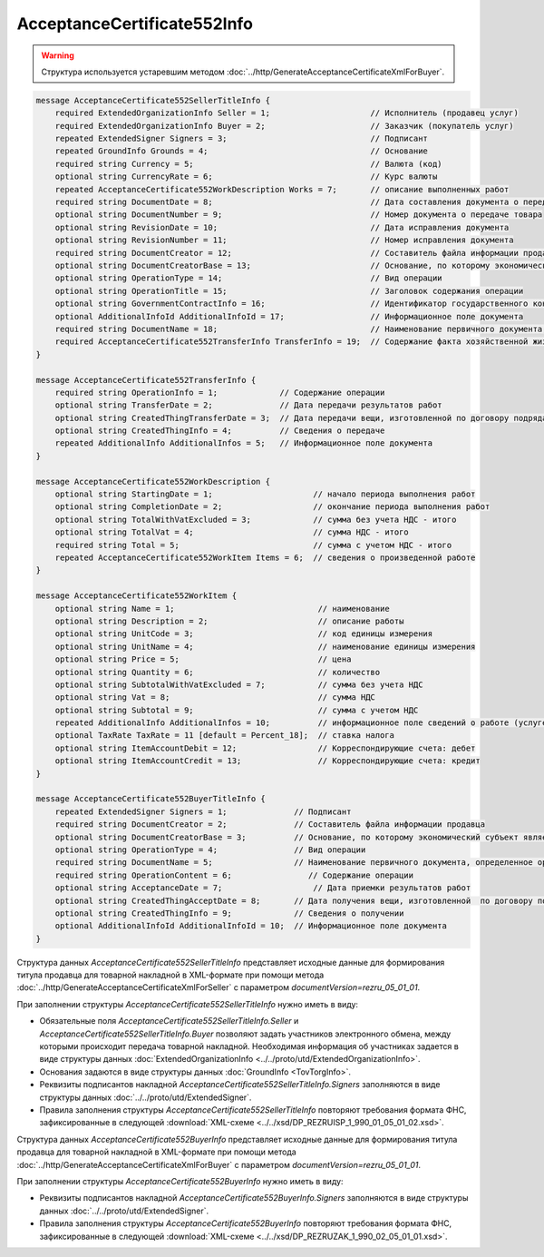 AcceptanceCertificate552Info
============================

.. warning::
	Структура используется устаревшим методом :doc:`../http/GenerateAcceptanceCertificateXmlForBuyer`.

.. code-block:: protobuf

    message AcceptanceCertificate552SellerTitleInfo {
        required ExtendedOrganizationInfo Seller = 1;                     // Исполнитель (продавец услуг)
        required ExtendedOrganizationInfo Buyer = 2;                      // Заказчик (покупатель услуг)
        repeated ExtendedSigner Signers = 3;                              // Подписант
        repeated GroundInfo Grounds = 4;                                  // Основание
        required string Currency = 5;                                     // Валюта (код)
        optional string CurrencyRate = 6;                                 // Курс валюты
        repeated AcceptanceCertificate552WorkDescription Works = 7;       // описание выполненных работ
        required string DocumentDate = 8;                                 // Дата составления документа о передаче товара
        optional string DocumentNumber = 9;                               // Номер документа о передаче товара
        optional string RevisionDate = 10;                                // Дата исправления документа
        optional string RevisionNumber = 11;                              // Номер исправления документа
        required string DocumentCreator = 12;                             // Составитель файла информации продавца
        optional string DocumentCreatorBase = 13;                         // Основание, по которому экономический субъект является составителем файла
        optional string OperationType = 14;                               // Вид операции
        optional string OperationTitle = 15;                              // Заголовок содержания операции
        optional string GovernmentContractInfo = 16;                      // Идентификатор государственного контракта
        optional AdditionalInfoId AdditionalInfoId = 17;                  // Информационное поле документа
        required string DocumentName = 18;                                // Наименование первичного документа, определенное организацией
        required AcceptanceCertificate552TransferInfo TransferInfo = 19;  // Содержание факта хозяйственной жизни - сведения о передаче результатов работ (о предъявлении оказанных услуг)
    }

    message AcceptanceCertificate552TransferInfo {
        required string OperationInfo = 1;             // Содержание операции
        optional string TransferDate = 2;              // Дата передачи результатов работ
        optional string CreatedThingTransferDate = 3;  // Дата передачи вещи, изготовленной по договору подряда
        optional string CreatedThingInfo = 4;          // Сведения о передаче
        repeated AdditionalInfo AdditionalInfos = 5;   // Информационное поле документа
    }

    message AcceptanceCertificate552WorkDescription {
        optional string StartingDate = 1;                     // начало периода выполнения работ
        optional string CompletionDate = 2;                   // окончание периода выполнения работ
        optional string TotalWithVatExcluded = 3;             // сумма без учета НДС - итого
        optional string TotalVat = 4;                         // сумма НДС - итого
        required string Total = 5;                            // сумма с учетом НДС - итого
        repeated AcceptanceCertificate552WorkItem Items = 6;  // сведения о произведенной работе
    }

    message AcceptanceCertificate552WorkItem {
        optional string Name = 1;                              // наименование
        optional string Description = 2;                       // описание работы
        optional string UnitCode = 3;                          // код единицы измерения
        optional string UnitName = 4;                          // наименование единицы измерения
        optional string Price = 5;                             // цена
        optional string Quantity = 6;                          // количество
        optional string SubtotalWithVatExcluded = 7;           // сумма без учета НДС
        optional string Vat = 8;                               // сумма НДС
        optional string Subtotal = 9;                          // сумма с учетом НДС
        repeated AdditionalInfo AdditionalInfos = 10;          // информационное поле сведений о работе (услуге)
        optional TaxRate TaxRate = 11 [default = Percent_18];  // ставка налога
        optional string ItemAccountDebit = 12;                 // Корреспондирующие счета: дебет
        optional string ItemAccountCredit = 13;                // Корреспондирующие счета: кредит
    }

    message AcceptanceCertificate552BuyerTitleInfo {
        repeated ExtendedSigner Signers = 1;              // Подписант
        required string DocumentCreator = 2;              // Составитель файла информации продавца
        optional string DocumentCreatorBase = 3;          // Основание, по которому экономический субъект является составителем файла
        optional string OperationType = 4;                // Вид операции
        required string DocumentName = 5;                 // Наименование первичного документа, определенное организацией
        required string OperationContent = 6;                // Содержание операции
        optional string AcceptanceDate = 7;                   // Дата приемки результатов работ
        optional string CreatedThingAcceptDate = 8;       // Дата получения вещи, изготовленной  по договору подряда
        optional string CreatedThingInfo = 9;             // Сведения о получении
        optional AdditionalInfoId AdditionalInfoId = 10;  // Информационное поле документа
    }

Структура данных *AcceptanceCertificate552SellerTitleInfo* представляет исходные данные для формирования титула продавца для товарной накладной в XML-формате при помощи метода :doc:`../http/GenerateAcceptanceCertificateXmlForSeller` с параметром `documentVersion=rezru_05_01_01`.

При заполнении структуры *AcceptanceCertificate552SellerTitleInfo* нужно иметь в виду:

-  Обязательные поля *AcceptanceCertificate552SellerTitleInfo.Seller* и *AcceptanceCertificate552SellerTitleInfo.Buyer* позволяют задать участников электронного обмена, между которыми происходит передача товарной накладной. Необходимая информация об участниках задается в виде структуры данных :doc:`ExtendedOrganizationInfo <../../proto/utd/ExtendedOrganizationInfo>`.

-  Основания задаются в виде структуры данных :doc:`GroundInfo <TovTorgInfo>`.

-  Реквизиты подписантов накладной *AcceptanceCertificate552SellerTitleInfo.Signers* заполняются в виде структуры данных :doc:`../../proto/utd/ExtendedSigner`.

-  Правила заполнения структуры *AcceptanceCertificate552SellerTitleInfo* повторяют требования формата ФНС, зафиксированные в следующей :download:`XML-схеме <../../xsd/DP_REZRUISP_1_990_01_05_01_02.xsd>`.

Структура данных *AcceptanceCertificate552BuyerInfo* представляет исходные данные для формирования титула продавца для товарной накладной в XML-формате при помощи метода :doc:`../http/GenerateAcceptanceCertificateXmlForBuyer` с параметром `documentVersion=rezru_05_01_01`.

При заполнении структуры *AcceptanceCertificate552BuyerInfo* нужно иметь в виду:

-  Реквизиты подписантов накладной *AcceptanceCertificate552BuyerInfo.Signers* заполняются в виде структуры данных :doc:`../../proto/utd/ExtendedSigner`.

-  Правила заполнения структуры *AcceptanceCertificate552BuyerInfo* повторяют требования формата ФНС, зафиксированные в следующей :download:`XML-схеме <../../xsd/DP_REZRUZAK_1_990_02_05_01_01.xsd>`.
